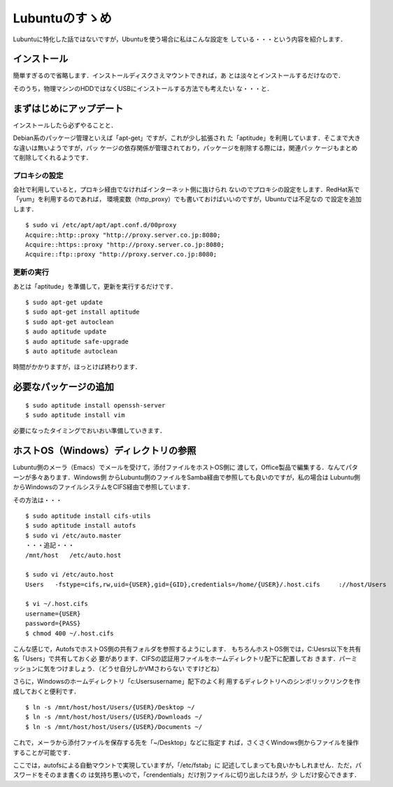 =================
 Lubuntuのすゝめ
=================

Lubuntuに特化した話ではないですが，Ubuntuを使う場合に私はこんな設定を
している・・・という内容を紹介します．

インストール
============

簡単すぎるので省略します．インストールディスクさえマウントできれば，あ
とは淡々とインストールするだけなので．

そのうち，物理マシンのHDDではなくUSBにインストールする方法でも考えたい
な・・・と．

まずはじめにアップデート
========================

インストールしたら必ずやることと．

Debian系のパッケージ管理といえば「apt-get」ですが，これが少し拡張され
た「aptitude」を利用しています．そこまで大きな違いは無いようですが，パッ
ケージの依存関係が管理されており，パッケージを削除する際には，関連パッ
ケージもまとめて削除してくれるようです．

プロキシの設定
--------------

会社で利用していると，プロキシ経由でなければインターネット側に抜けられ
ないのでプロキシの設定をします．RedHat系で「yum」を利用するのであれば，
環境変数（http_proxy）でも書いておけばいいのですが，Ubuntuでは不足なの
で設定を追加します．

::

   $ sudo vi /etc/apt/apt/apt.conf.d/00proxy
   Acquire::http::proxy "http://proxy.server.co.jp:8080;
   Acquire::https::proxy "http://proxy.server.co.jp:8080;
   Acquire::ftp::proxy "http://proxy.server.co.jp:8080;

更新の実行
----------

あとは「aptitude」を準備して，更新を実行するだけです．

::

   $ sudo apt-get update
   $ sudo apt-get install aptitude
   $ sudo apt-get autoclean
   $ audo aptitude update
   $ audo aptitude safe-upgrade
   $ auto aptitude autoclean

時間がかかりますが，ほっとけば終わります．

必要なパッケージの追加
======================

::

   $ sudo aptitude install openssh-server
   $ sudo aptitude install vim

必要になったタイミングでおいおい準備していきます．

ホストOS（Windows）ディレクトリの参照
=====================================

Lubuntu側のメーラ（Emacs）でメールを受けて，添付ファイルをホストOS側に
渡して，Office製品で編集する．なんてパターンが多々あります．Windows側
からLubuntu側のファイルをSamba経由で参照しても良いのですが，私の場合は
Lubuntu側からWindowsのファイルシステムをCIFS経由で参照しています．

その方法は・・・

::

   $ sudo aptitude install cifs-utils
   $ sudo aptitude install autofs
   $ sudo vi /etc/auto.master
   ・・・追記・・・
   /mnt/host   /etc/auto.host
   
   $ sudo vi /etc/auto.host
   Users   -fstype=cifs,rw,uid={USER},gid={GID},credentials=/home/{USER}/.host.cifs     ://host/Users
   
   $ vi ~/.host.cifs
   username={USER}
   password={PASS}
   $ chmod 400 ~/.host.cifs

こんな感じで，AutofsでホストOS側の共有フォルダを参照するようにします．
もちろんホストOS側では，C:\Uesrs以下を共有名「Users」で共有しておく必
要があります．CIFSの認証用ファイルをホームディレクトリ配下に配置してお
きます．パーミッションに気をつけましょう．（どうせ自分しかVMさわらない
ですけどね）

さらに，Windowsのホームディレクトリ「c:\Users\username\」配下のよく利
用するディレクトリへのシンボリックリンクを作成しておくと便利です．

::

   $ ln -s /mnt/host/host/Users/{USER}/Desktop ~/
   $ ln -s /mnt/host/host/Users/{USER}/Downloads ~/
   $ ln -s /mnt/host/host/Users/{USER}/Documents ~/

これで，メーラから添付ファイルを保存する先を「~/Desktop」などに指定す
れば，さくさくWindows側からファイルを操作することが可能です．

ここでは，autofsによる自動マウントで実現していますが，「/etc/fstab」に
記述してしまっても良いかもしれません．ただ，パスワードをそのまま書くの
は気持ち悪いので，「crendentials」だけ別ファイルに切り出したほうが，少
しだけ安心できます．


.. author:: default
.. categories:: Linux
.. tags:: lubuntu
.. comments::
